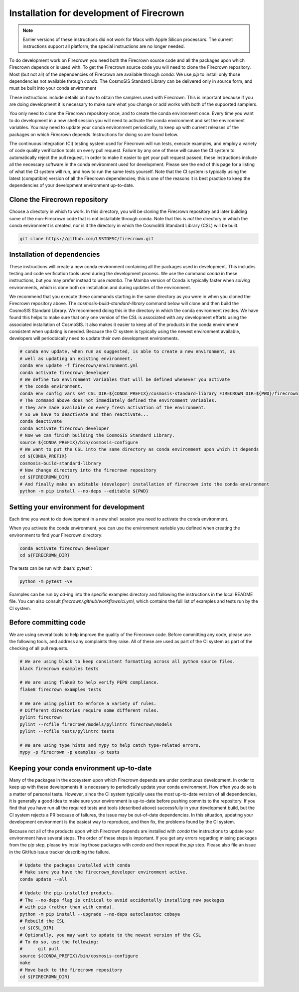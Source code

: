 =========================================
Installation for development of Firecrown
=========================================

.. role:: bash(code)
   :language: bash

.. note::

   Earlier versions of these instructions did not work for Macs with Apple Silicon processors.
   The current instructions support all platform; the special instructions are no longer needed.

To do development work on Firecrown you need both the Firecrown source code and all the packages upon which Firecrown depends or is used with.
To get the Firecrown source code you will need to clone the Firecrown repository.
Most (but not all) of the dependencies of Firecrown are available through `conda`.
We use `pip` to install only those dependencies not available through `conda`.
The CosmoSIS Standard Library can be delivered only in source form, and must be built into your conda environment

These instructions include details on how to obtain the samplers used with Firecrown.
This is important because if you are doing development it is necessary to make sure what you change or add works with both of the supported samplers.

You only need to clone the Firecrown repository once, and to create the conda environment once.
Every time you want to do development in a new shell session you will need to activate the conda environment and set the environment variables.
You may need to update your conda environment periodically, to keep up with current releases of the packages on which Firecrown depends.
Instructions for doing so are found below.

The continuous integration (CI) testing system used for Firecrown will run tests, execute examples, and employ a variety of code quality verification tools on every pull request.
Failure by any one of these will cause the CI system to automatically reject the pull request.
In order to make it easier to get your pull request passed, these instructions include all the necessary software in the conda environment used for development.
Please see the end of this page for a listing of what the CI system will run, and how to run the same tests yourself.
Note that the CI system is typically using the latest (compatible) version of all the Firecrown dependencies; this is one of the reasons it is best practice to keep the dependencies of your development environment up-to-date.

Clone the Firecrown repository
==============================

Choose a directory in which to work.
In this directory, you will be cloning the Firecrown repository and later building some of the non-Firecrown code that is not installable through conda.
Note that this is *not* the directory in which the conda environment is created, nor is it the directory in which the CosmoSIS Standard Library (CSL) will be built.

.. code:: bash

    git clone https://github.com/LSSTDESC/firecrown.git    

Installation of dependencies
============================

These instructions will create a new conda environment containing all the packages used in development.
This includes testing and code verification tools used during the development process.
We use the command `conda` in these instructions, but you may prefer instead to use `mamba`.
The Mamba version of Conda is typically faster when *solving* environments, which is done both on installation and during updates of the environment.

We recommend that you execute these commands starting in the same directory as you were in when you cloned the Firecrown repository above.
The `cosmosis-build-standard-library` command below will clone and then build the CosmoSIS Standard Library.
We recommend doing this in the directory in which the conda environment resides.
We have found this helps to make sure that only one version of the CSL is associated with any development efforts using the associated installation of CosmoSIS.
It also makes it easier to keep all of the products in the conda environment consistent when updating is needed.
Because the CI system is typically using the newest environment available, developers will periodoically need to update their own development environments.

.. code:: bash

    # conda env update, when run as suggested, is able to create a new environment, as
    # well as updating an existing environment.
    conda env update -f firecrown/environment.yml
    conda activate firecrown_developer
    # We define two environment variables that will be defined whenever you activate
    # the conda environment.
    conda env config vars set CSL_DIR=${CONDA_PREFIX}/cosmosis-standard-library FIRECROWN_DIR=${PWD}/firecrown
    # The command above does not immediately defined the environment variables.
    # They are made available on every fresh activation of the environment.
    # So we have to deactivate and then reactivate...
    conda deactivate
    conda activate firecrown_developer
    # Now we can finish building the CosmoSIS Standard Library.
    source ${CONDA_PREFIX}/bin/cosmosis-configure
    # We want to put the CSL into the same directory as conda environment upon which it depends
    cd ${CONDA_PREFIX}
    cosmosis-build-standard-library
    # Now change directory into the firecrown repository
    cd ${FIRECROWN_DIR}
    # And finally make an editable (developer) installation of firecrown into the conda environment
    python -m pip install --no-deps --editable ${PWD}

Setting your environment for development
========================================

Each time you want to do development in a new shell session you need to activate the conda environment.

When you activate the conda environment, you can use the environment variable you defined when creating the environment to find your Firecrown directory:

.. code:: bash

    conda activate firecrown_developer
    cd ${FIRECROWN_DIR}

The tests can be run with :bash:`pytest`:

.. code:: bash

    python -m pytest -vv

Examples can be run by `cd`-ing into the specific examples directory and following the instructions in the local README file.
You can also consult `firecrown/.github/workflows/ci.yml`, which contains the full list of examples and tests run by the CI system.

Before committing code
======================

We are using several tools to help improve the quality of the Firecrown code.
Before committing any code, please use the following tools, and address any complaints they raise.
All of these are used as part of the CI system as part of the checking of all pull requests.

.. code:: bash

    # We are using black to keep consistent formatting across all python source files.
    black firecrown examples tests

    # We are using flake8 to help verify PEP8 compliance.
    flake8 firecrown examples tests

    # We are using pylint to enforce a variety of rules.
    # Different directories require some different rules.
    pylint firecrown
    pylint --rcfile firecrown/models/pylintrc firecrown/models
    pylint --rcfile tests/pylintrc tests

    # We are using type hints and mypy to help catch type-related errors.
    mypy -p firecrown -p examples -p tests

Keeping your conda environment up-to-date
=========================================

Many of the packages in the ecosystem upon which Firecrown depends are under continuous development.
In order to keep up with these developments it is necessary to periodically update your conda environment.
How often you do so is a matter of personal taste.
However, since the CI system typically uses the most up-to-date version of all dependencies, it is generally a good idea to make sure your environment is up-to-date before pushing commits to the repository.
If you find that you have run all the required tests and tools (described above) successfully in your development build, but the CI system rejects a PR because of failures, the issue may be out-of-date dependencies.
In this situation, updating your development environment is the easiest way to reproduce, and then fix, the problems found by the CI system.

Because not all of the products upon which Firecrown depends are installed with `conda` the instructions to update your environment have several steps.
The order of these steps is important.
If you get any errors regarding missing packages from the `pip` step, please try installing those packages with `conda` and then repeat the `pip` step.
Please also file an issue in the GitHub issue tracker describing the failure.

.. code:: bash

    
    # Update the packages installed with conda
    # Make sure you have the firecrown_developer environment active.
    conda update --all
    
    # Update the pip-installed products.
    # The --no-deps flag is critical to avoid accidentally installing new packages
    # with pip (rather than with conda).
    python -m pip install --upgrade --no-deps autoclasstoc cobaya
    # Rebuild the CSL
    cd ${CSL_DIR}
    # Optionally, you may want to update to the newest version of the CSL
    # To do so, use the following:
    #      git pull
    source ${CONDA_PREFIX}/bin/cosmosis-configure
    make
    # Move back to the firecrown repository
    cd ${FIRECROWN_DIR}

